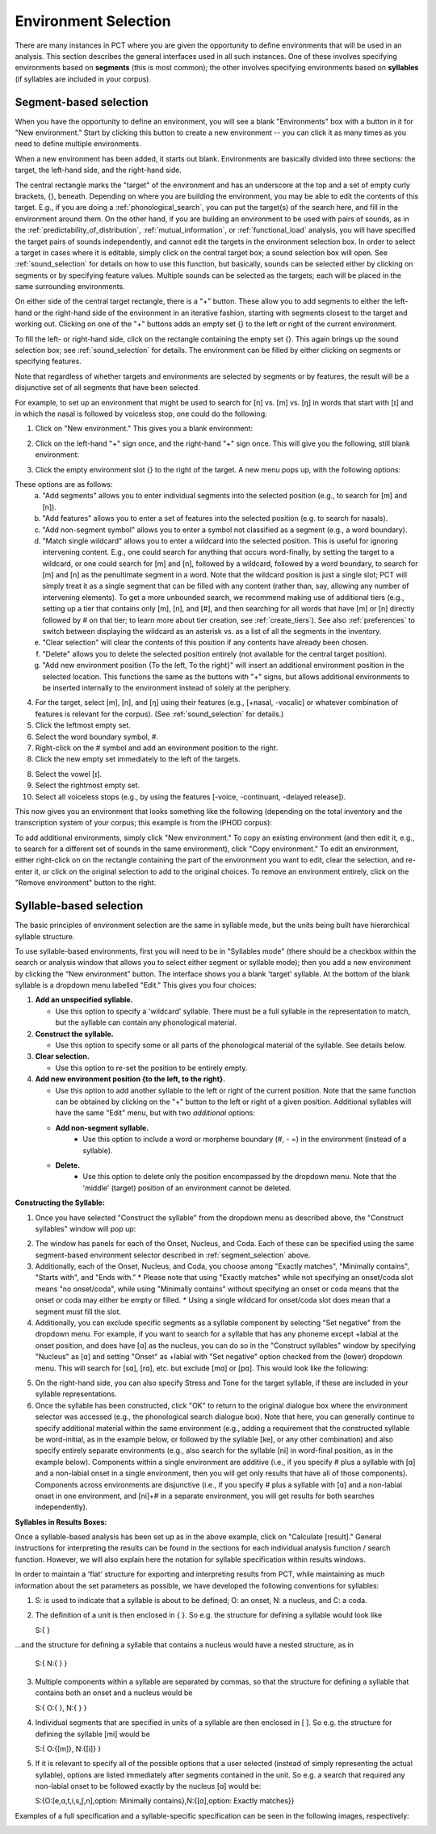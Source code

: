 .. _environment_selection:

**********************
Environment Selection
**********************

There are many instances in PCT where you are given the opportunity to
define environments that will be used in an analysis. This section
describes the general interfaces used in all such instances. One of these
involves specifying environments based on **segments** (this is most common); 
the other involves specifying environments based on **syllables** (if syllables
are included in your corpus).

.. _segment_selection:

Segment-based selection
=======================

When you have the opportunity to define an environment, you will see a
blank "Environments" box with a button in it for "New environment."
Start by clicking this button to create a new environment -- you can
click it as many times as you need to define multiple environments.

When a new environment has been added, it starts out blank. Environments
are basically divided into three sections: the target, the left-hand side,
and the right-hand side.

The central rectangle marks the "target" of the environment and has an
underscore at the top and a set of empty curly brackets, {}, beneath.
Depending on where you are building the environment, you may be able to
edit the contents of this target. E.g., if you are doing a
:ref:`phonological_search`, you can put the target(s) of the search
here, and fill in the environment around them. On the other hand, if
you are building an environment to be used with pairs of sounds, as in
the :ref:`predictability_of_distribution`, :ref:`mutual_information`,
or :ref:`functional_load` analysis, you will have specified the target
pairs of sounds independently, and cannot edit the targets in the
environment selection box. In order to select a target in cases where
it is editable, simply click on the central target box; a sound
selection box will open. See :ref:`sound_selection` for details on how
to use this function, but basically, sounds can be selected either by
clicking on segments or by specifying feature values. Multiple sounds
can be selected as the targets; each will be placed in the same
surrounding environments.

On either side of the central target rectangle, there is a "+" button.
These allow you to add segments to either the left-hand or the right-hand
side of the environment in an iterative fashion, starting with segments
closest to the target and working out. Clicking on one of the "+" buttons
adds an empty set {} to the left or right of the current environment.

To fill the left- or right-hand side, click on the rectangle containing
the empty set {}. This again brings up the sound selection box; see
:ref:`sound_selection` for details. The environment can be filled by
either clicking on segments or specifying features.

Note that regardless of whether targets and environments are selected
by segments or by features, the result will be a disjunctive set of
all segments that have been selected.

For example, to set up an environment that might be used to search for
[n] vs. [m] vs. [ŋ] in words that start with [ɪ] and in which the nasal
is followed by voiceless stop, one could do the following:

1. Click on "New environment." This gives you a blank environment:

.. image:: static/environment1.png
   :width: 90%
   :align: center

2. Click on the left-hand "+" sign once, and the right-hand "+" sign once. This will give you the following, still blank environment:

.. image:: static/environment2.png
   :width: 90%
   :align: center

3. Click the empty environment slot {} to the right of the target. A new menu pops up, with the following options:

.. image:: static/environment3.png
   :width: 90%
   :align: center

These options are as follows:
   a. "Add segments" allows you to enter individual segments into the selected position (e.g., to search for [m] and [n]).
   b. "Add features" allows you to enter a set of features into the selected position (e.g. to search for nasals).
   c. "Add non-segment symbol" allows you to enter a symbol not classified as a segment (e.g., a word boundary).
   d. "Match single wildcard" allows you to enter a wildcard into the selected position. This is useful for ignoring intervening content. E.g., one could search for anything that occurs word-finally, by setting the target to a wildcard, or one could search for [m] and [n], followed by a wildcard, followed by a word boundary, to search for [m] and [n] as the penultimate segment in a word. Note that the wildcard position is just a single slot; PCT will simply treat it as a single segment that can be filled with any content (rather than, say, allowing any number of intervening elements). To get a more unbounded search, we recommend making use of additional tiers (e.g., setting up a tier that contains only [m], [n], and [#], and then searching for all words that have [m] or [n] directly followed by # on that tier; to learn more about tier creation, see :ref:`create_tiers`). See also :ref:`preferences` to switch between displaying the wildcard as an asterisk vs. as a list of all the segments in the inventory.
   e. "Clear selection" will clear the contents of this position if any contents have already been chosen.
   f. "Delete" allows you to delete the selected position entirely (not available for the central target position).
   g. "Add new environment position {To the left, To the right}" will insert an additional environment position in the selected location. This functions the same as the buttons with "+" signs, but allows additional environments to be inserted internally to the environment instead of solely at the periphery.

4. For the target, select [m], [n], and [ŋ] using their features
   (e.g., [+nasal, -vocalic] or whatever combination of features is
   relevant for the corpus). (See :ref:`sound_selection` for details.) 

5. Click the leftmost empty set.

6. Select the word boundary symbol, #.

7. Right-click on the # symbol and add an environment position to the right. 

8. Click the new empty set immediately to the left of the targets.

8. Select the vowel [ɪ].

9. Select the rightmost empty set.

10. Select all voiceless stops (e.g., by using the features [-voice,
    -continuant, -delayed release]).

This now gives you an environment that looks something like the following
(depending on the total inventory and the transcription system of your
corpus; this example is from the IPHOD corpus):

.. image:: static/environment4.png
   :width: 90%
   :align: center

To add additional environments, simply click "New environment." To copy an existing environment (and then edit it, e.g., to search for a different set of sounds in the same environment), click "Copy environment." To edit
an environment, either right-click on on the rectangle containing the part
of the environment you want to edit, clear the selection, and re-enter it, or click on the original selection to add to the original choices. To remove an environment entirely, click on the "Remove environment" button to the right.

.. _syllable_selection:

Syllable-based selection
========================

The basic principles of environment selection are the same in syllable mode, but the units being built have hierarchical syllable structure. 

To use syllable-based environments, first you will need to be in "Syllables mode" (there should be a checkbox within the search or analysis window that allows you to select either segment or syllable mode); then you add a new environment by clicking the “New environment” button.
The interface shows you a blank 'target' syllable. At the bottom of the blank syllable is a dropdown menu labelled "Edit." This gives you four choices:


1. **Add an unspecified syllable.**

   * Use this option to specify a 'wildcard' syllable. There must be a full syllable in the representation to match, but the syllable can contain any phonological material.

2. **Construct the syllable.** 

   * Use this option to specify some or all parts of the phonological material of the syllable. See details below.

3. **Clear selection.**
  
   * Use this option to re-set the position to be entirely empty.

4. **Add new environment position {to the left, to the right}.**

   * Use this option to add another syllable to the left or right of the current position. Note that the same function can be obtained by clicking on the "+" button to the left or right of a given position. Additional syllables will have the same "Edit" menu, but with two *additional* options:

   * **Add non-segment syllable.**
      * Use this option to include a word or morpheme boundary (#, - =) in the environment (instead of a syllable).
   
   * **Delete.**   
      * Use this option to delete only the position encompassed by the dropdown menu. Note that the 'middle' (target) position of an environment cannot be deleted.

**Constructing the Syllable:**

1. Once you have selected "Construct the syllable" from the dropdown menu as described above, the "Construct syllables" window will pop up:

.. image:: static/construct_syllables.png
   :width: 90%
   :align: center

2. The window has panels for each of the Onset, Nucleus, and Coda. Each of these can be specified using the same segment-based environment selector described in :ref:`segment_selection` above.

3. Additionally, each of the Onset, Nucleus, and Coda, you choose among "Exactly matches", "Minimally contains", "Starts with", and "Ends with."
   * Please note that using "Exactly matches" while not specifying an onset/coda slot means "no onset/coda", while using "Minimally contains" without specifying an
   onset or coda means that the onset or coda may either be empty or filled. 
   * Using a single wildcard for onset/coda slot does mean that a segment must fill the slot.

4. Additionally, you can exclude specific segments as a syllable component by selecting "Set negative" from the dropdown menu. For example,
   if you want to search for a syllable that has any phoneme except +labial at the onset position, and does have [ɑ] as the nucleus, you can do so in
   the "Construct syllables" window by specifying "Nucleus" as [ɑ] and setting "Onset" as +labial with "Set negative" option checked from
   the (lower) dropdown menu. This will search for [sɑ], [rɑ], etc. but exclude [mɑ] or [pɑ]. This would look like the following:

.. image:: static/non-labial_onset_plus_A.png
   :width: 90%
   :align: center
   
5. On the right-hand side, you can also specify Stress and Tone for the target syllable, if these are included in your syllable representations.

6. Once the syllable has been constructed, click "OK" to return to the original dialogue box where the environment selector was accessed (e.g., the phonological search dialogue box). Note that here, you can generally continue to specify additional material within the same environment (e.g., adding a requirement that the constructed syllable be word-initial, as in the example below, or followed by the syllable [ke], or any other combination) and also specify entirely separate environments (e.g., also search for the syllable [ni] in word-final position, as in the example below). Components within a single environment are additive (i.e., if you specify # plus a syllable with [ɑ] and a non-labial onset in a single environment, then you will get only results that have all of those components). Components across environments are disjunctive (i.e., if you specify # plus a syllable with [ɑ] and a non-labial onset in one environment, and [ni]+# in a separate environment, you will get results for both searches independently).

.. image:: static/two_separate_syllable_searches.png
   :width: 90%
   :align: center

**Syllables in Results Boxes:**
   
Once a syllable-based analysis has been set up as in the above example, click on "Calculate [result]." General instructions for interpreting the results can be found in the sections for each individual analysis function / search function. However, we will also explain here the notation for syllable specification within results windows. 

In order to maintain a 'flat' structure for exporting and interpreting results from PCT, while maintaining as much information about the set parameters as possible, we have developed the following conventions for syllables:

1. S: is used to indicate that a syllable is about to be defined; O: an onset, N: a nucleus, and C: a coda.

2. The definition of a unit is then enclosed in { }. So e.g. the structure for defining a syllable would look like 

   S:{ } 

...and the structure for defining a syllable that contains a nucleus would have a nested structure, as in 

   S:{ N:{ } }

3. Multiple components within a syllable are separated by commas, so that the structure for defining a syllable that contains both an onset and a nucleus would be 

   S:{ O:{ }, N:{ } }

4. Individual segments that are specified in units of a syllable are then enclosed in [ ]. So e.g. the structure for defining the syllable [mi] would be 

   S:{ O:{[m]}, N:{[i]} }

5. If it is relevant to specify all of the possible options that a user selected (instead of simply representing the actual syllable), options are listed immediately after segments contained in the unit. So e.g. a search that required any non-labial onset to be followed exactly by the nucleus [ɑ] would be:

   S:{O:[e,ɑ,t,i,s,ʃ,n],option: Minimally contains},N:{[ɑ],option: Exactly matches}}

Examples of a full specification and a syllable-specific specification can be seen in the following images, respectively:

.. image:: static/two_separate_searches_summary_results.png
   :width: 90%
   :align: center
   
.. image:: static/two_separate_searches_individual_results.png
   :width: 90%
   :align: center
